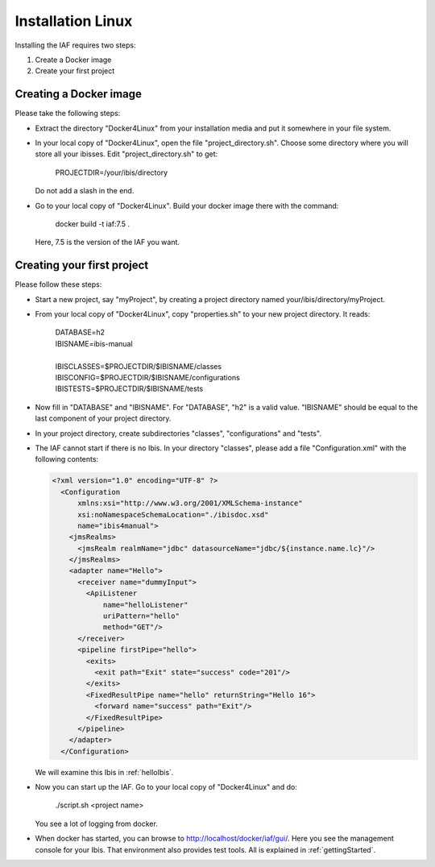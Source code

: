 Installation Linux
==================

Installing the IAF requires two steps:

#. Create a Docker image
#. Create your first project

Creating a Docker image
-----------------------

Please take the following steps: 

* Extract the directory "Docker4Linux" from your
  installation media and put it somewhere in
  your file system.
* In your local copy of "Docker4Linux", open the file
  "project_directory.sh". Choose some directory where
  you will store all your ibisses. Edit
  "project_directory.sh" to get:

    PROJECTDIR=/your/ibis/directory

  Do not add a slash in the end.
* Go to your local copy of "Docker4Linux". Build your docker
  image there with the command:

    docker build -t iaf:7.5 .

  Here, 7.5 is the version of the IAF you want.

Creating your first project
---------------------------

Please follow these steps:

* Start a new project, say "myProject", by creating
  a project directory named your/ibis/directory/myProject.
* From your local copy of "Docker4Linux", copy
  "properties.sh" to your new project directory.
  It reads:

    | DATABASE=h2
    | IBISNAME=ibis-manual
    |
    | IBISCLASSES=$PROJECTDIR/$IBISNAME/classes
    | IBISCONFIG=$PROJECTDIR/$IBISNAME/configurations
    | IBISTESTS=$PROJECTDIR/$IBISNAME/tests

* Now fill in "DATABASE" and "IBISNAME". For
  "DATABASE", "h2" is a valid value. "IBISNAME"
  should be equal to the last component of your
  project directory.
* In your project directory, create subdirectories
  "classes", "configurations" and "tests".
* The IAF cannot start if there is no Ibis. In your directory
  "classes", please add a file "Configuration.xml" with the
  following contents:

  .. code-block:: XML

     <?xml version="1.0" encoding="UTF-8" ?>
       <Configuration
           xmlns:xsi="http://www.w3.org/2001/XMLSchema-instance"
           xsi:noNamespaceSchemaLocation="./ibisdoc.xsd"
           name="ibis4manual">
         <jmsRealms>
           <jmsRealm realmName="jdbc" datasourceName="jdbc/${instance.name.lc}"/>
         </jmsRealms>
         <adapter name="Hello">
           <receiver name="dummyInput">
             <ApiListener
                 name="helloListener"
                 uriPattern="hello"
                 method="GET"/>
           </receiver>
           <pipeline firstPipe="hello">
             <exits>
               <exit path="Exit" state="success" code="201"/>
             </exits>
             <FixedResultPipe name="hello" returnString="Hello 16">
               <forward name="success" path="Exit"/>
             </FixedResultPipe>
           </pipeline>
         </adapter>
       </Configuration>

  We will examine this Ibis in :ref:`helloIbis`.
- Now you can start up the IAF. Go to your local
  copy of "Docker4Linux" and do:
 
    ./script.sh <project name>

  You see a lot of logging from docker.
- When docker has started, you can browse to http://localhost/docker/iaf/gui/.
  Here you see the management console for your Ibis. That environment
  also provides test tools. All is explained in :ref:`gettingStarted`.

